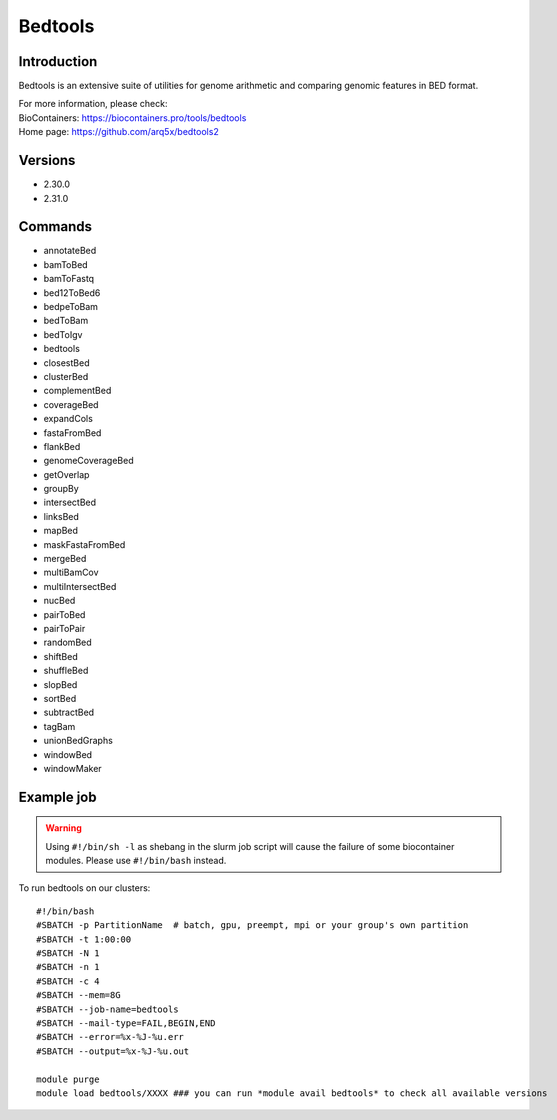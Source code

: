 .. _backbone-label:

Bedtools
==============================

Introduction
~~~~~~~~
Bedtools is an extensive suite of utilities for genome arithmetic and comparing genomic features in BED format.


| For more information, please check:
| BioContainers: https://biocontainers.pro/tools/bedtools 
| Home page: https://github.com/arq5x/bedtools2

Versions
~~~~~~~~
- 2.30.0
- 2.31.0

Commands
~~~~~~~
- annotateBed
- bamToBed
- bamToFastq
- bed12ToBed6
- bedpeToBam
- bedToBam
- bedToIgv
- bedtools
- closestBed
- clusterBed
- complementBed
- coverageBed
- expandCols
- fastaFromBed
- flankBed
- genomeCoverageBed
- getOverlap
- groupBy
- intersectBed
- linksBed
- mapBed
- maskFastaFromBed
- mergeBed
- multiBamCov
- multiIntersectBed
- nucBed
- pairToBed
- pairToPair
- randomBed
- shiftBed
- shuffleBed
- slopBed
- sortBed
- subtractBed
- tagBam
- unionBedGraphs
- windowBed
- windowMaker

Example job
~~~~~
.. warning::
    Using ``#!/bin/sh -l`` as shebang in the slurm job script will cause the failure of some biocontainer modules. Please use ``#!/bin/bash`` instead.

To run bedtools on our clusters::

 #!/bin/bash
 #SBATCH -p PartitionName  # batch, gpu, preempt, mpi or your group's own partition
 #SBATCH -t 1:00:00
 #SBATCH -N 1
 #SBATCH -n 1
 #SBATCH -c 4
 #SBATCH --mem=8G
 #SBATCH --job-name=bedtools
 #SBATCH --mail-type=FAIL,BEGIN,END
 #SBATCH --error=%x-%J-%u.err
 #SBATCH --output=%x-%J-%u.out

 module purge
 module load bedtools/XXXX ### you can run *module avail bedtools* to check all available versions
